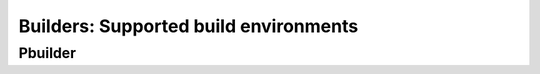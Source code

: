 .. _builders:

Builders: Supported build environments
======================================

Pbuilder
--------
